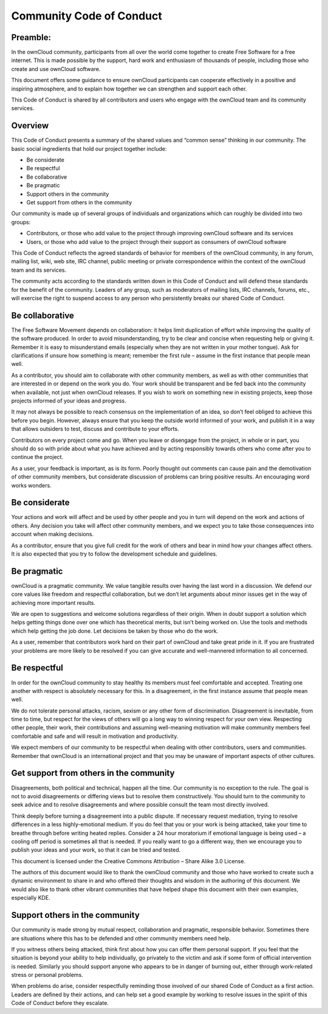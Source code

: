 Community Code of Conduct
=========================

Preamble:
---------

In the ownCloud community, participants from all over the world come together to create Free Software for a free internet. This is made possible by the support, hard work and enthusiasm of thousands of people, including those who create and use ownCloud software.

This document offers some guidance to ensure ownCloud participants can cooperate effectively in a positive and inspiring atmosphere, and to explain how together we can strengthen and support each other.

This Code of Conduct is shared by all contributors and users who engage with the ownCloud team and its community services.

Overview
--------

This Code of Conduct presents a summary of the shared values and “common sense” thinking in our community. The basic social ingredients that hold our project together include:

* Be considerate
* Be respectful
* Be collaborative
* Be pragmatic
* Support others in the community
* Get support from others in the community

Our community is made up of several groups of individuals and organizations which can roughly be divided into two groups:

* Contributors, or those who add value to the project through improving ownCloud software and its services
* Users, or those who add value to the project through their support as consumers of ownCloud software

This Code of Conduct reflects the agreed standards of behavior for members of the ownCloud community, in any forum, mailing list, wiki, web site, IRC channel, public meeting or private correspondence within the context of the ownCloud team and its services. 

The community acts according to the standards written down in this Code of Conduct and will defend these standards for the benefit of the community. Leaders of any group, such as moderators of mailing lists, IRC channels, forums, etc., will exercise the right to suspend access to any person who persistently breaks our shared Code of Conduct.

Be collaborative
----------------

The Free Software Movement depends on collaboration: it helps limit duplication of effort while improving the quality of the software produced. In order to avoid misunderstanding, try to be clear and concise when requesting help or giving it. Remember it is easy to misunderstand emails (especially when they are not written in your mother tongue). Ask for clarifications if unsure how something is meant; remember the first rule – assume in the first instance that people mean well.

As a contributor, you should aim to collaborate with other community members, as well as with other communities that are interested in or depend on the work you do. Your work should be transparent and be fed back into the community when available, not just when ownCloud releases. If you wish to work on something new in existing projects, keep those projects informed of your ideas and progress.

It may not always be possible to reach consensus on the implementation of an idea, so don’t feel obliged to achieve this before you begin. However, always ensure that you keep the outside world informed of your work, and publish it in a way that allows outsiders to test, discuss and contribute to your efforts.

Contributors on every project come and go. When you leave or disengage from the project, in whole or in part, you should do so with pride about what you have achieved and by acting responsibly towards others who come after you to continue the project.

As a user, your feedback is important, as is its form. Poorly thought out comments can cause pain and the demotivation of other community members, but considerate discussion of problems can bring positive results. An encouraging word works wonders.

Be considerate
--------------

Your actions and work will affect and be used by other people and you in turn will depend on the work and actions of others. Any decision you take will affect other community members, and we expect you to take those consequences into account when making decisions.

As a contributor, ensure that you give full credit for the work of others and bear in mind how your changes affect others. It is also expected that you try to follow the development schedule and guidelines.

Be pragmatic
------------

ownCloud is a pragmatic community. We value tangible results over having the last word in a discussion. We defend our core values like freedom and respectful collaboration, but we don’t let arguments about minor issues get in the way of achieving more important results. 

We are open to suggestions and welcome solutions regardless of their origin. When in doubt support a solution which helps getting things done over one which has theoretical merits, but isn’t being worked on. Use the tools and methods which help getting the job done. Let decisions be taken by those who do the work.

As a user, remember that contributors work hard on their part of ownCloud and take great pride in it. If you are frustrated your problems are more likely to be resolved if you can give accurate and well-mannered information to all concerned.

Be respectful
-------------

In order for the ownCloud community to stay healthy its members must feel comfortable and accepted. Treating one another with respect is absolutely necessary for this. In a disagreement, in the first instance assume that people mean well.

We do not tolerate personal attacks, racism, sexism or any other form of discrimination. Disagreement is inevitable, from time to time, but respect for the views of others will go a long way to winning respect for your own view. Respecting other people, their work, their contributions and assuming well-meaning motivation will make community members feel comfortable and safe and will result in motivation and productivity.

We expect members of our community to be respectful when dealing with other contributors, users and communities. Remember that ownCloud is an international project and that you may be unaware of important aspects of other cultures.

Get support from others in the community
----------------------------------------

Disagreements, both political and technical, happen all the time. Our community is no exception to the rule. The goal is not to avoid disagreements or differing views but to resolve them constructively. You should turn to the community to seek advice and to resolve disagreements and where possible consult the team most directly involved.

Think deeply before turning a disagreement into a public dispute. If necessary request mediation, trying to resolve differences in a less highly-emotional medium. If you do feel that you or your work is being attacked, take your time to breathe through before writing heated replies. Consider a 24 hour moratorium if emotional language is being used – a cooling off period is sometimes all that is needed. If you really want to go a different way, then we encourage you to publish your ideas and your work, so that it can be tried and tested.

This document is licensed under the Creative Commons Attribution – Share Alike 3.0 License.

The authors of this document would like to thank the ownCloud community and those who have worked to create such a dynamic environment to share in and who offered their thoughts and wisdom in the authoring of this document. We would also like to thank other vibrant communities that have helped shape this document with their own examples, especially KDE.

Support others in the community
-------------------------------

Our community is made strong by mutual respect, collaboration and pragmatic, responsible behavior. Sometimes there are situations where this has to be defended and other community members need help.

If you witness others being attacked, think first about how you can offer them personal support. If you feel that the situation is beyond your ability to help individually, go privately to the victim and ask if some form of official intervention is needed. Similarly you should support anyone who appears to be in danger of burning out, either through work-related stress or personal problems.

When problems do arise, consider respectfully reminding those involved of our shared Code of Conduct as a first action. Leaders are defined by their actions, and can help set a good example by working to resolve issues in the spirit of this Code of Conduct before they escalate.
